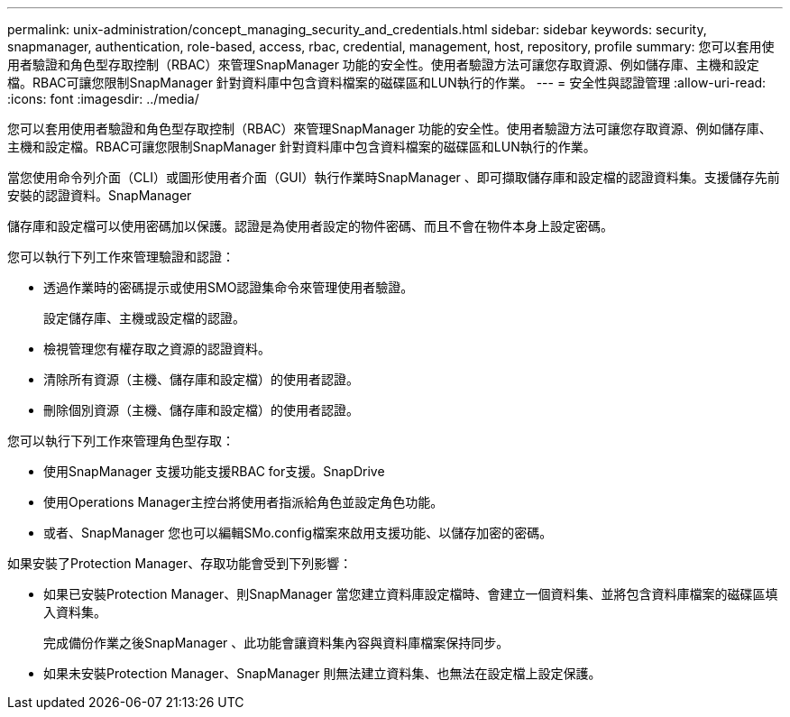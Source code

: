 ---
permalink: unix-administration/concept_managing_security_and_credentials.html 
sidebar: sidebar 
keywords: security, snapmanager, authentication, role-based, access, rbac, credential, management, host, repository, profile 
summary: 您可以套用使用者驗證和角色型存取控制（RBAC）來管理SnapManager 功能的安全性。使用者驗證方法可讓您存取資源、例如儲存庫、主機和設定檔。RBAC可讓您限制SnapManager 針對資料庫中包含資料檔案的磁碟區和LUN執行的作業。 
---
= 安全性與認證管理
:allow-uri-read: 
:icons: font
:imagesdir: ../media/


[role="lead"]
您可以套用使用者驗證和角色型存取控制（RBAC）來管理SnapManager 功能的安全性。使用者驗證方法可讓您存取資源、例如儲存庫、主機和設定檔。RBAC可讓您限制SnapManager 針對資料庫中包含資料檔案的磁碟區和LUN執行的作業。

當您使用命令列介面（CLI）或圖形使用者介面（GUI）執行作業時SnapManager 、即可擷取儲存庫和設定檔的認證資料集。支援儲存先前安裝的認證資料。SnapManager

儲存庫和設定檔可以使用密碼加以保護。認證是為使用者設定的物件密碼、而且不會在物件本身上設定密碼。

您可以執行下列工作來管理驗證和認證：

* 透過作業時的密碼提示或使用SMO認證集命令來管理使用者驗證。
+
設定儲存庫、主機或設定檔的認證。

* 檢視管理您有權存取之資源的認證資料。
* 清除所有資源（主機、儲存庫和設定檔）的使用者認證。
* 刪除個別資源（主機、儲存庫和設定檔）的使用者認證。


您可以執行下列工作來管理角色型存取：

* 使用SnapManager 支援功能支援RBAC for支援。SnapDrive
* 使用Operations Manager主控台將使用者指派給角色並設定角色功能。
* 或者、SnapManager 您也可以編輯SMo.config檔案來啟用支援功能、以儲存加密的密碼。


如果安裝了Protection Manager、存取功能會受到下列影響：

* 如果已安裝Protection Manager、則SnapManager 當您建立資料庫設定檔時、會建立一個資料集、並將包含資料庫檔案的磁碟區填入資料集。
+
完成備份作業之後SnapManager 、此功能會讓資料集內容與資料庫檔案保持同步。

* 如果未安裝Protection Manager、SnapManager 則無法建立資料集、也無法在設定檔上設定保護。

